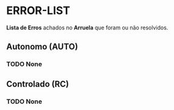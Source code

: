 * ERROR-LIST
*Lista de Erros* achados no *Arruela* que foram ou não resolvidos.

** Autonomo (AUTO)
*** TODO None

** Controlado (RC)
*** TODO None
